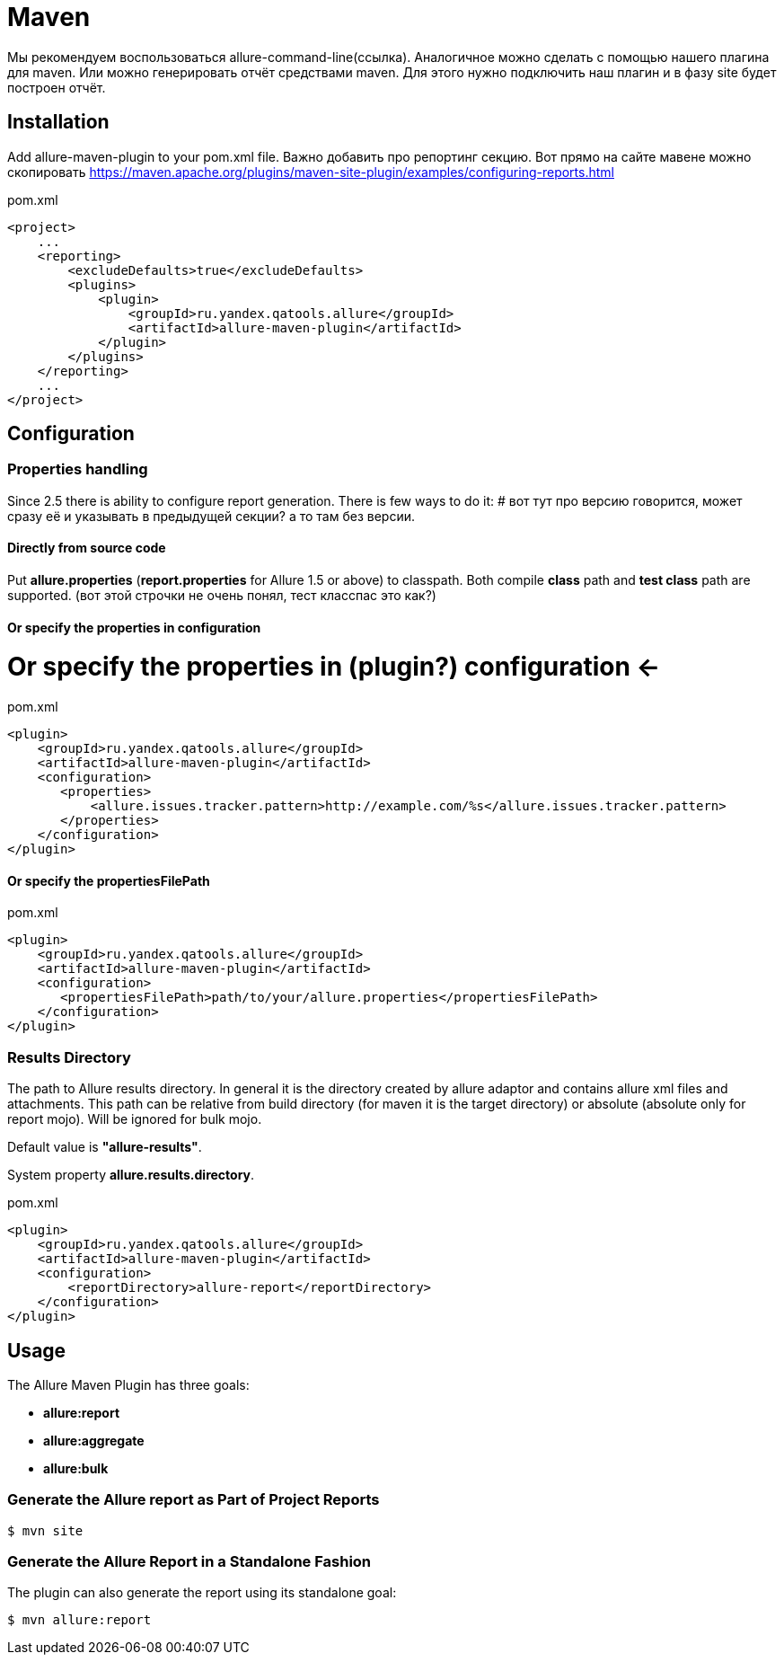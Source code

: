 = Maven

Мы рекомендуем воспользоваться allure-command-line(ссылка).
Аналогичное можно сделать с помощью нашего плагина для maven.
Или можно генерировать отчёт средствами maven.
Для этого нужно подключить наш плагин и в фазу site будет построен отчёт.

== Installation
Add allure-maven-plugin to your pom.xml file.
Важно добавить про репортинг секцию.
Вот прямо на сайте мавене можно скопировать https://maven.apache.org/plugins/maven-site-plugin/examples/configuring-reports.html

[source, xml]
.pom.xml
----
<project>
    ...
    <reporting>
        <excludeDefaults>true</excludeDefaults>
        <plugins>
            <plugin>
                <groupId>ru.yandex.qatools.allure</groupId>
                <artifactId>allure-maven-plugin</artifactId>
            </plugin>
        </plugins>
    </reporting>
    ...
</project>
----

== Configuration
=== Properties handling

Since 2.5 there is ability to configure report generation. There is few ways to do it:
# вот тут про версию говорится, может сразу её и указывать в предыдущей секции? а то там без версии.

==== Directly from source code
Put **allure.properties** (**report.properties** for Allure 1.5 or above) to classpath.
Both compile *class* path and *test class* path are supported. (вот этой строчки не очень понял, тест класспас это как?)

==== Or specify the *properties* in configuration
# Or specify the *properties* in (plugin?) configuration <-
[source, xml]
.pom.xml
----
<plugin>
    <groupId>ru.yandex.qatools.allure</groupId>
    <artifactId>allure-maven-plugin</artifactId>
    <configuration>
       <properties>
           <allure.issues.tracker.pattern>http://example.com/%s</allure.issues.tracker.pattern>
       </properties>
    </configuration>
</plugin>
----

==== Or specify the *propertiesFilePath*
[source, xml]
.pom.xml
----
<plugin>
    <groupId>ru.yandex.qatools.allure</groupId>
    <artifactId>allure-maven-plugin</artifactId>
    <configuration>
       <propertiesFilePath>path/to/your/allure.properties</propertiesFilePath>
    </configuration>
</plugin>
----

=== Results Directory
The path to Allure results directory. In general it is the directory created by allure adaptor and contains allure
xml files and attachments. This path can be relative from build directory (for maven it is the target directory)
or absolute (absolute only for report mojo). Will be ignored for bulk mojo.

Default value is *"allure-results"*. 

System property **allure.results.directory**.
[source, xml]
.pom.xml
----
<plugin>
    <groupId>ru.yandex.qatools.allure</groupId>
    <artifactId>allure-maven-plugin</artifactId>
    <configuration>
        <reportDirectory>allure-report</reportDirectory>
    </configuration>
</plugin>
----

== Usage
The Allure Maven Plugin has three goals:

* *allure:report*
* *allure:aggregate*
* *allure:bulk*

=== Generate the Allure report as Part of Project Reports
[source, bash]
----
$ mvn site
----

=== Generate the Allure Report in a Standalone Fashion
The plugin can also generate the report using its standalone goal:
[source, bash]
----
$ mvn allure:report
----